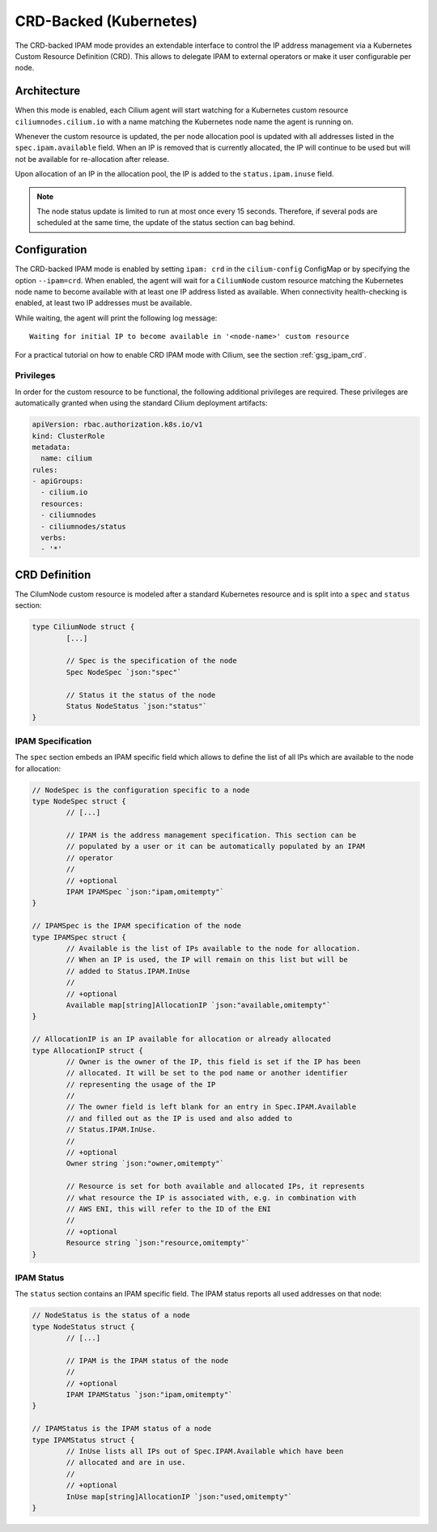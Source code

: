 .. only:: not (epub or latex or html)

    WARNING: You are looking at unreleased Cilium documentation.
    Please use the official rendered version released here:
    http://docs.cilium.io

.. _concepts_ipam_crd:

#######################
CRD-Backed (Kubernetes)
#######################

The CRD-backed IPAM mode provides an extendable interface to control the IP
address management via a Kubernetes Custom Resource Definition (CRD). This
allows to delegate IPAM to external operators or make it user configurable per
node.

************
Architecture
************

.. image:: crd_arch.png
    :align: center

When this mode is enabled, each Cilium agent will start watching for a
Kubernetes custom resource ``ciliumnodes.cilium.io`` with a name matching the
Kubernetes node name the agent is running on.

Whenever the custom resource is updated, the per node allocation pool is
updated with all addresses listed in the ``spec.ipam.available`` field. When an
IP is removed that is currently allocated, the IP will continue to be used but
will not be available for re-allocation after release.

Upon allocation of an IP in the allocation pool, the IP is added to the
``status.ipam.inuse`` field.

.. note::

   The node status update is limited to run at most once every 15 seconds.
   Therefore, if several pods are scheduled at the same time, the update of the
   status section can bag behind.

*************
Configuration
*************

The CRD-backed IPAM mode is enabled by setting ``ipam: crd`` in the
``cilium-config`` ConfigMap or by specifying the option ``--ipam=crd``. When
enabled, the agent will wait for a ``CiliumNode`` custom resource matching the
Kubernetes node name to become available with at least one IP address listed as
available. When connectivity health-checking is enabled, at least two IP
addresses must be available.

While waiting, the agent will print the following log message:

::

	Waiting for initial IP to become available in '<node-name>' custom resource


For a practical tutorial on how to enable CRD IPAM mode with Cilium, see the
section :ref:`gsg_ipam_crd`.

Privileges
==========

In order for the custom resource to be functional, the following additional
privileges are required. These privileges are automatically granted when using
the standard Cilium deployment artifacts:

.. code-block:: yaml

	apiVersion: rbac.authorization.k8s.io/v1
	kind: ClusterRole
	metadata:
	  name: cilium
	rules:
	- apiGroups:
	  - cilium.io
	  resources:
	  - ciliumnodes
	  - ciliumnodes/status
	  verbs:
	  - '*'

**************
CRD Definition
**************

The CilumNode custom resource is modeled after a standard Kubernetes resource
and is split into a ``spec`` and ``status`` section:

.. code-block:: go

        type CiliumNode struct {
                [...]

                // Spec is the specification of the node
                Spec NodeSpec `json:"spec"`

                // Status it the status of the node
                Status NodeStatus `json:"status"`
        }

IPAM Specification
==================

The ``spec`` section embeds an IPAM specific field which allows to define the
list of all IPs which are available to the node for allocation:

.. code-block:: go


        // NodeSpec is the configuration specific to a node
        type NodeSpec struct {
                // [...]

                // IPAM is the address management specification. This section can be
                // populated by a user or it can be automatically populated by an IPAM
                // operator
                //
                // +optional
                IPAM IPAMSpec `json:"ipam,omitempty"`
        }

	// IPAMSpec is the IPAM specification of the node
	type IPAMSpec struct {
		// Available is the list of IPs available to the node for allocation.
		// When an IP is used, the IP will remain on this list but will be
		// added to Status.IPAM.InUse
		//
		// +optional
		Available map[string]AllocationIP `json:"available,omitempty"`
	}

	// AllocationIP is an IP available for allocation or already allocated
	type AllocationIP struct {
		// Owner is the owner of the IP, this field is set if the IP has been
		// allocated. It will be set to the pod name or another identifier
		// representing the usage of the IP
		//
		// The owner field is left blank for an entry in Spec.IPAM.Available
		// and filled out as the IP is used and also added to
		// Status.IPAM.InUse.
		//
		// +optional
		Owner string `json:"owner,omitempty"`

		// Resource is set for both available and allocated IPs, it represents
		// what resource the IP is associated with, e.g. in combination with
		// AWS ENI, this will refer to the ID of the ENI
		//
		// +optional
		Resource string `json:"resource,omitempty"`
	}

IPAM Status
===========

The ``status`` section contains an IPAM specific field. The IPAM status reports
all used addresses on that node:

.. code-block:: go

	// NodeStatus is the status of a node
	type NodeStatus struct {
		// [...]

		// IPAM is the IPAM status of the node
		//
		// +optional
		IPAM IPAMStatus `json:"ipam,omitempty"`
	}

	// IPAMStatus is the IPAM status of a node
	type IPAMStatus struct {
		// InUse lists all IPs out of Spec.IPAM.Available which have been
		// allocated and are in use.
		//
		// +optional
		InUse map[string]AllocationIP `json:"used,omitempty"`
	}
